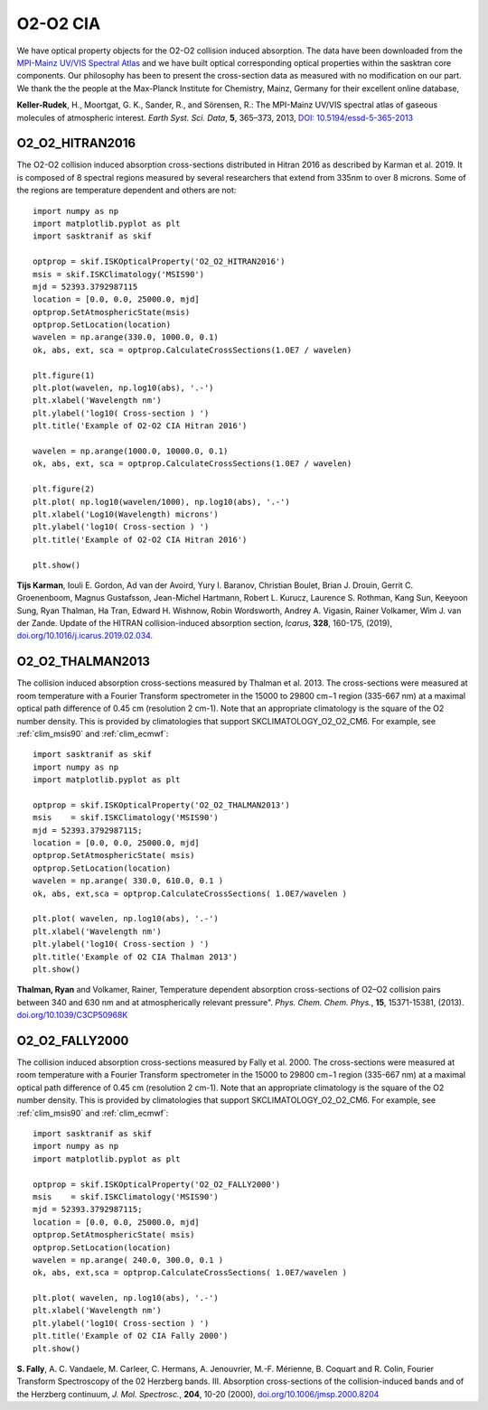 
.. _optical_o4:

O2-O2 CIA
==========
We have optical property objects for the O2-O2 collision induced absorption. The data have been downloaded from the  `MPI-Mainz UV/VIS Spectral Atlas <http://satellite.mpic.de/spectral_atlas/>`_
and we have built optical corresponding optical properties within the sasktran core components. Our philosophy has been to present the cross-section data as measured
with no modification on our part. We thank the the people at the Max-Planck Institute for Chemistry, Mainz, Germany for their excellent online database,

**Keller-Rudek**, H., Moortgat, G. K., Sander, R., and Sörensen, R.: The MPI-Mainz UV/VIS spectral atlas of gaseous molecules of atmospheric interest. *Earth Syst. Sci. Data*, **5**, 365–373, 2013, `DOI: 10.5194/essd-5-365-2013 <https://doi.org/10.5194/essd-5-365-2013>`_

..  _o2_o2_hitran2016:

O2_O2_HITRAN2016
----------------
The O2-O2 collision induced absorption cross-sections distributed in Hitran 2016 as described by Karman et al. 2019.  It is composed of
8 spectral regions measured by several researchers that extend from 335nm to over 8 microns. Some of the regions are temperature dependent
and others are not::

    import numpy as np
    import matplotlib.pyplot as plt
    import sasktranif as skif

    optprop = skif.ISKOpticalProperty('O2_O2_HITRAN2016')
    msis = skif.ISKClimatology('MSIS90')
    mjd = 52393.3792987115
    location = [0.0, 0.0, 25000.0, mjd]
    optprop.SetAtmosphericState(msis)
    optprop.SetLocation(location)
    wavelen = np.arange(330.0, 1000.0, 0.1)
    ok, abs, ext, sca = optprop.CalculateCrossSections(1.0E7 / wavelen)

    plt.figure(1)
    plt.plot(wavelen, np.log10(abs), '.-')
    plt.xlabel('Wavelength nm')
    plt.ylabel('log10( Cross-section ) ')
    plt.title('Example of O2-O2 CIA Hitran 2016')

    wavelen = np.arange(1000.0, 10000.0, 0.1)
    ok, abs, ext, sca = optprop.CalculateCrossSections(1.0E7 / wavelen)

    plt.figure(2)
    plt.plot( np.log10(wavelen/1000), np.log10(abs), '.-')
    plt.xlabel('Log10(Wavelength) microns')
    plt.ylabel('log10( Cross-section ) ')
    plt.title('Example of O2-O2 CIA Hitran 2016')

    plt.show()

..  image:: images/o2_o2_cia_uvis_hitran2016.png

..  image:: images/o2_o2_cia_ir_hitran2016.png

**Tijs Karman**, Iouli E. Gordon, Ad van der Avoird, Yury I. Baranov, Christian Boulet, Brian J. Drouin, Gerrit C. Groenenboom,
Magnus Gustafsson, Jean-Michel Hartmann, Robert L. Kurucz, Laurence S. Rothman, Kang Sun, Keeyoon Sung, Ryan Thalman, Ha Tran,
Edward H. Wishnow, Robin Wordsworth, Andrey A. Vigasin, Rainer Volkamer, Wim J. van der Zande.
Update of the HITRAN collision-induced absorption section,
*Icarus*, **328**, 160-175, (2019), `doi.org/10.1016/j.icarus.2019.02.034. <https://doi.org/10.1016/j.icarus.2019.02.034>`_

..  _o2_o2_thalman2013:

O2_O2_THALMAN2013
-----------------
The collision induced absorption cross-sections measured by Thalman et al. 2013. The cross-sections were measured at room temperature with a Fourier Transform spectrometer
in the 15000 to 29800 cm−1 region (335-667 nm) at a maximal optical path difference of 0.45 cm (resolution 2 cm-1). Note that an appropriate climatology is the square of the O2 number density.
This is provided by climatologies that support SKCLIMATOLOGY_O2_O2_CM6. For example, see :ref:`clim_msis90` and :ref:`clim_ecmwf`::

    import sasktranif as skif
    import numpy as np
    import matplotlib.pyplot as plt

    optprop = skif.ISKOpticalProperty('O2_O2_THALMAN2013')
    msis    = skif.ISKClimatology('MSIS90')
    mjd = 52393.3792987115;
    location = [0.0, 0.0, 25000.0, mjd]
    optprop.SetAtmosphericState( msis)
    optprop.SetLocation(location)
    wavelen = np.arange( 330.0, 610.0, 0.1 )
    ok, abs, ext,sca = optprop.CalculateCrossSections( 1.0E7/wavelen )

    plt.plot( wavelen, np.log10(abs), '.-')
    plt.xlabel('Wavelength nm')
    plt.ylabel('log10( Cross-section ) ')
    plt.title('Example of O2 CIA Thalman 2013')
    plt.show()

..  image:: images/o2_cia_thalman2013.png

**Thalman, Ryan** and Volkamer, Rainer, Temperature dependent absorption cross-sections of O2–O2 collision pairs between
340 and 630 nm and at atmospherically relevant pressure".
*Phys. Chem. Chem. Phys.*, **15**, 15371-15381, (2013). `doi.org/10.1039/C3CP50968K <https://doi.org/10.1039/C3CP50968K>`_

..  _o2_o2_fally2000:

O2_O2_FALLY2000
---------------
The collision induced absorption cross-sections measured by Fally et al. 2000. The cross-sections were measured at room temperature with a Fourier Transform spectrometer
in the 15000 to 29800 cm−1 region (335-667 nm) at a maximal optical path difference of 0.45 cm (resolution 2 cm-1). Note that an appropriate climatology is the square of the O2 number density.
This is provided by climatologies that support SKCLIMATOLOGY_O2_O2_CM6. For example, see :ref:`clim_msis90` and :ref:`clim_ecmwf`::

    import sasktranif as skif
    import numpy as np
    import matplotlib.pyplot as plt

    optprop = skif.ISKOpticalProperty('O2_O2_FALLY2000')
    msis    = skif.ISKClimatology('MSIS90')
    mjd = 52393.3792987115;
    location = [0.0, 0.0, 25000.0, mjd]
    optprop.SetAtmosphericState( msis)
    optprop.SetLocation(location)
    wavelen = np.arange( 240.0, 300.0, 0.1 )
    ok, abs, ext,sca = optprop.CalculateCrossSections( 1.0E7/wavelen )

    plt.plot( wavelen, np.log10(abs), '.-')
    plt.xlabel('Wavelength nm')
    plt.ylabel('log10( Cross-section ) ')
    plt.title('Example of O2 CIA Fally 2000')
    plt.show()

..  image:: images/o2_cia_fally2000l.png

**S. Fally**, A. C. Vandaele, M. Carleer, C. Hermans, A. Jenouvrier, M.-F. Mérienne, B. Coquart and R. Colin,
Fourier Transform Spectroscopy of the 02 Herzberg bands. III. Absorption cross-sections of the collision-induced
bands and of the Herzberg continuum,
*J. Mol. Spectrosc.*, **204**, 10-20 (2000), `doi.org/10.1006/jmsp.2000.8204 <https://doi.org/10.1006/jmsp.2000.8204>`_


